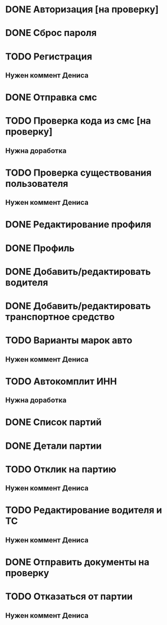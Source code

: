 


* DONE Авторизация [на проверку]
* DONE Сброс пароля
* TODO Регистрация
** Нужен коммент Дениса
* DONE Отправка смс
* TODO Проверка кода из смс [на проверку]
** Нужна доработка
* TODO Проверка существования пользователя
** Нужен коммент Дениса
* DONE Редактирование профиля
* DONE Профиль
* DONE Добавить/редактировать водителя
* DONE Добавить/редактировать транспортное средство
* TODO Варианты марок авто
** Нужен коммент Дениса
* TODO Автокомплит ИНН
** Нужна доработка
* DONE Список партий
* DONE Детали партии
* TODO Отклик на партию
** Нужен коммент Дениса
* TODO Редактирование водителя и ТС
** Нужен коммент Дениса
* DONE Отправить документы на проверку
* TODO Отказаться от партии
** Нужен коммент Дениса
